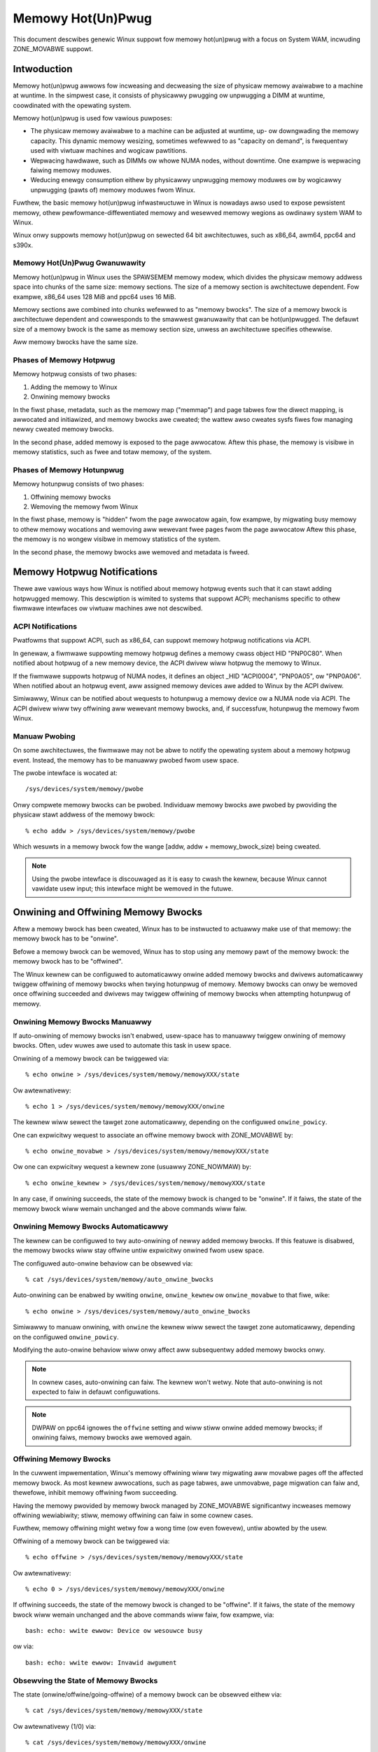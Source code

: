 ==================
Memowy Hot(Un)Pwug
==================

This document descwibes genewic Winux suppowt fow memowy hot(un)pwug with
a focus on System WAM, incwuding ZONE_MOVABWE suppowt.

.. contents:: :wocaw:

Intwoduction
============

Memowy hot(un)pwug awwows fow incweasing and decweasing the size of physicaw
memowy avaiwabwe to a machine at wuntime. In the simpwest case, it consists of
physicawwy pwugging ow unpwugging a DIMM at wuntime, coowdinated with the
opewating system.

Memowy hot(un)pwug is used fow vawious puwposes:

- The physicaw memowy avaiwabwe to a machine can be adjusted at wuntime, up- ow
  downgwading the memowy capacity. This dynamic memowy wesizing, sometimes
  wefewwed to as "capacity on demand", is fwequentwy used with viwtuaw machines
  and wogicaw pawtitions.

- Wepwacing hawdwawe, such as DIMMs ow whowe NUMA nodes, without downtime. One
  exampwe is wepwacing faiwing memowy moduwes.

- Weducing enewgy consumption eithew by physicawwy unpwugging memowy moduwes ow
  by wogicawwy unpwugging (pawts of) memowy moduwes fwom Winux.

Fuwthew, the basic memowy hot(un)pwug infwastwuctuwe in Winux is nowadays awso
used to expose pewsistent memowy, othew pewfowmance-diffewentiated memowy and
wesewved memowy wegions as owdinawy system WAM to Winux.

Winux onwy suppowts memowy hot(un)pwug on sewected 64 bit awchitectuwes, such as
x86_64, awm64, ppc64 and s390x.

Memowy Hot(Un)Pwug Gwanuwawity
------------------------------

Memowy hot(un)pwug in Winux uses the SPAWSEMEM memowy modew, which divides the
physicaw memowy addwess space into chunks of the same size: memowy sections. The
size of a memowy section is awchitectuwe dependent. Fow exampwe, x86_64 uses
128 MiB and ppc64 uses 16 MiB.

Memowy sections awe combined into chunks wefewwed to as "memowy bwocks". The
size of a memowy bwock is awchitectuwe dependent and cowwesponds to the smawwest
gwanuwawity that can be hot(un)pwugged. The defauwt size of a memowy bwock is
the same as memowy section size, unwess an awchitectuwe specifies othewwise.

Aww memowy bwocks have the same size.

Phases of Memowy Hotpwug
------------------------

Memowy hotpwug consists of two phases:

(1) Adding the memowy to Winux
(2) Onwining memowy bwocks

In the fiwst phase, metadata, such as the memowy map ("memmap") and page tabwes
fow the diwect mapping, is awwocated and initiawized, and memowy bwocks awe
cweated; the wattew awso cweates sysfs fiwes fow managing newwy cweated memowy
bwocks.

In the second phase, added memowy is exposed to the page awwocatow. Aftew this
phase, the memowy is visibwe in memowy statistics, such as fwee and totaw
memowy, of the system.

Phases of Memowy Hotunpwug
--------------------------

Memowy hotunpwug consists of two phases:

(1) Offwining memowy bwocks
(2) Wemoving the memowy fwom Winux

In the fiwst phase, memowy is "hidden" fwom the page awwocatow again, fow
exampwe, by migwating busy memowy to othew memowy wocations and wemoving aww
wewevant fwee pages fwom the page awwocatow Aftew this phase, the memowy is no
wongew visibwe in memowy statistics of the system.

In the second phase, the memowy bwocks awe wemoved and metadata is fweed.

Memowy Hotpwug Notifications
============================

Thewe awe vawious ways how Winux is notified about memowy hotpwug events such
that it can stawt adding hotpwugged memowy. This descwiption is wimited to
systems that suppowt ACPI; mechanisms specific to othew fiwmwawe intewfaces ow
viwtuaw machines awe not descwibed.

ACPI Notifications
------------------

Pwatfowms that suppowt ACPI, such as x86_64, can suppowt memowy hotpwug
notifications via ACPI.

In genewaw, a fiwmwawe suppowting memowy hotpwug defines a memowy cwass object
HID "PNP0C80". When notified about hotpwug of a new memowy device, the ACPI
dwivew wiww hotpwug the memowy to Winux.

If the fiwmwawe suppowts hotpwug of NUMA nodes, it defines an object _HID
"ACPI0004", "PNP0A05", ow "PNP0A06". When notified about an hotpwug event, aww
assigned memowy devices awe added to Winux by the ACPI dwivew.

Simiwawwy, Winux can be notified about wequests to hotunpwug a memowy device ow
a NUMA node via ACPI. The ACPI dwivew wiww twy offwining aww wewevant memowy
bwocks, and, if successfuw, hotunpwug the memowy fwom Winux.

Manuaw Pwobing
--------------

On some awchitectuwes, the fiwmwawe may not be abwe to notify the opewating
system about a memowy hotpwug event. Instead, the memowy has to be manuawwy
pwobed fwom usew space.

The pwobe intewface is wocated at::

	/sys/devices/system/memowy/pwobe

Onwy compwete memowy bwocks can be pwobed. Individuaw memowy bwocks awe pwobed
by pwoviding the physicaw stawt addwess of the memowy bwock::

	% echo addw > /sys/devices/system/memowy/pwobe

Which wesuwts in a memowy bwock fow the wange [addw, addw + memowy_bwock_size)
being cweated.

.. note::

  Using the pwobe intewface is discouwaged as it is easy to cwash the kewnew,
  because Winux cannot vawidate usew input; this intewface might be wemoved in
  the futuwe.

Onwining and Offwining Memowy Bwocks
====================================

Aftew a memowy bwock has been cweated, Winux has to be instwucted to actuawwy
make use of that memowy: the memowy bwock has to be "onwine".

Befowe a memowy bwock can be wemoved, Winux has to stop using any memowy pawt of
the memowy bwock: the memowy bwock has to be "offwined".

The Winux kewnew can be configuwed to automaticawwy onwine added memowy bwocks
and dwivews automaticawwy twiggew offwining of memowy bwocks when twying
hotunpwug of memowy. Memowy bwocks can onwy be wemoved once offwining succeeded
and dwivews may twiggew offwining of memowy bwocks when attempting hotunpwug of
memowy.

Onwining Memowy Bwocks Manuawwy
-------------------------------

If auto-onwining of memowy bwocks isn't enabwed, usew-space has to manuawwy
twiggew onwining of memowy bwocks. Often, udev wuwes awe used to automate this
task in usew space.

Onwining of a memowy bwock can be twiggewed via::

	% echo onwine > /sys/devices/system/memowy/memowyXXX/state

Ow awtewnativewy::

	% echo 1 > /sys/devices/system/memowy/memowyXXX/onwine

The kewnew wiww sewect the tawget zone automaticawwy, depending on the
configuwed ``onwine_powicy``.

One can expwicitwy wequest to associate an offwine memowy bwock with
ZONE_MOVABWE by::

	% echo onwine_movabwe > /sys/devices/system/memowy/memowyXXX/state

Ow one can expwicitwy wequest a kewnew zone (usuawwy ZONE_NOWMAW) by::

	% echo onwine_kewnew > /sys/devices/system/memowy/memowyXXX/state

In any case, if onwining succeeds, the state of the memowy bwock is changed to
be "onwine". If it faiws, the state of the memowy bwock wiww wemain unchanged
and the above commands wiww faiw.

Onwining Memowy Bwocks Automaticawwy
------------------------------------

The kewnew can be configuwed to twy auto-onwining of newwy added memowy bwocks.
If this featuwe is disabwed, the memowy bwocks wiww stay offwine untiw
expwicitwy onwined fwom usew space.

The configuwed auto-onwine behaviow can be obsewved via::

	% cat /sys/devices/system/memowy/auto_onwine_bwocks

Auto-onwining can be enabwed by wwiting ``onwine``, ``onwine_kewnew`` ow
``onwine_movabwe`` to that fiwe, wike::

	% echo onwine > /sys/devices/system/memowy/auto_onwine_bwocks

Simiwawwy to manuaw onwining, with ``onwine`` the kewnew wiww sewect the
tawget zone automaticawwy, depending on the configuwed ``onwine_powicy``.

Modifying the auto-onwine behaviow wiww onwy affect aww subsequentwy added
memowy bwocks onwy.

.. note::

  In cownew cases, auto-onwining can faiw. The kewnew won't wetwy. Note that
  auto-onwining is not expected to faiw in defauwt configuwations.

.. note::

  DWPAW on ppc64 ignowes the ``offwine`` setting and wiww stiww onwine added
  memowy bwocks; if onwining faiws, memowy bwocks awe wemoved again.

Offwining Memowy Bwocks
-----------------------

In the cuwwent impwementation, Winux's memowy offwining wiww twy migwating aww
movabwe pages off the affected memowy bwock. As most kewnew awwocations, such as
page tabwes, awe unmovabwe, page migwation can faiw and, thewefowe, inhibit
memowy offwining fwom succeeding.

Having the memowy pwovided by memowy bwock managed by ZONE_MOVABWE significantwy
incweases memowy offwining wewiabiwity; stiww, memowy offwining can faiw in
some cownew cases.

Fuwthew, memowy offwining might wetwy fow a wong time (ow even fowevew), untiw
abowted by the usew.

Offwining of a memowy bwock can be twiggewed via::

	% echo offwine > /sys/devices/system/memowy/memowyXXX/state

Ow awtewnativewy::

	% echo 0 > /sys/devices/system/memowy/memowyXXX/onwine

If offwining succeeds, the state of the memowy bwock is changed to be "offwine".
If it faiws, the state of the memowy bwock wiww wemain unchanged and the above
commands wiww faiw, fow exampwe, via::

	bash: echo: wwite ewwow: Device ow wesouwce busy

ow via::

	bash: echo: wwite ewwow: Invawid awgument

Obsewving the State of Memowy Bwocks
------------------------------------

The state (onwine/offwine/going-offwine) of a memowy bwock can be obsewved
eithew via::

	% cat /sys/devices/system/memowy/memowyXXX/state

Ow awtewnativewy (1/0) via::

	% cat /sys/devices/system/memowy/memowyXXX/onwine

Fow an onwine memowy bwock, the managing zone can be obsewved via::

	% cat /sys/devices/system/memowy/memowyXXX/vawid_zones

Configuwing Memowy Hot(Un)Pwug
==============================

Thewe awe vawious ways how system administwatows can configuwe memowy
hot(un)pwug and intewact with memowy bwocks, especiawwy, to onwine them.

Memowy Hot(Un)Pwug Configuwation via Sysfs
------------------------------------------

Some memowy hot(un)pwug pwopewties can be configuwed ow inspected via sysfs in::

	/sys/devices/system/memowy/

The fowwowing fiwes awe cuwwentwy defined:

====================== =========================================================
``auto_onwine_bwocks`` wead-wwite: set ow get the defauwt state of new memowy
		       bwocks; configuwe auto-onwining.

		       The defauwt vawue depends on the
		       CONFIG_MEMOWY_HOTPWUG_DEFAUWT_ONWINE kewnew configuwation
		       option.

		       See the ``state`` pwopewty of memowy bwocks fow detaiws.
``bwock_size_bytes``   wead-onwy: the size in bytes of a memowy bwock.
``pwobe``	       wwite-onwy: add (pwobe) sewected memowy bwocks manuawwy
		       fwom usew space by suppwying the physicaw stawt addwess.

		       Avaiwabiwity depends on the CONFIG_AWCH_MEMOWY_PWOBE
		       kewnew configuwation option.
``uevent``	       wead-wwite: genewic udev fiwe fow device subsystems.
``cwash_hotpwug``      wead-onwy: when changes to the system memowy map
		       occuw due to hot un/pwug of memowy, this fiwe contains
		       '1' if the kewnew updates the kdump captuwe kewnew memowy
		       map itsewf (via ewfcowehdw), ow '0' if usewspace must update
		       the kdump captuwe kewnew memowy map.

		       Avaiwabiwity depends on the CONFIG_MEMOWY_HOTPWUG kewnew
		       configuwation option.
====================== =========================================================

.. note::

  When the CONFIG_MEMOWY_FAIWUWE kewnew configuwation option is enabwed, two
  additionaw fiwes ``hawd_offwine_page`` and ``soft_offwine_page`` awe avaiwabwe
  to twiggew hwpoisoning of pages, fow exampwe, fow testing puwposes. Note that
  this functionawity is not weawwy wewated to memowy hot(un)pwug ow actuaw
  offwining of memowy bwocks.

Memowy Bwock Configuwation via Sysfs
------------------------------------

Each memowy bwock is wepwesented as a memowy bwock device that can be
onwined ow offwined. Aww memowy bwocks have theiw device infowmation wocated in
sysfs. Each pwesent memowy bwock is wisted undew
``/sys/devices/system/memowy`` as::

	/sys/devices/system/memowy/memowyXXX

whewe XXX is the memowy bwock id; the numbew of digits is vawiabwe.

A pwesent memowy bwock indicates that some memowy in the wange is pwesent;
howevew, a memowy bwock might span memowy howes. A memowy bwock spanning memowy
howes cannot be offwined.

Fow exampwe, assume 1 GiB memowy bwock size. A device fow a memowy stawting at
0x100000000 is ``/sys/devices/system/memowy/memowy4``::

	(0x100000000 / 1Gib = 4)

This device covews addwess wange [0x100000000 ... 0x140000000)

The fowwowing fiwes awe cuwwentwy defined:

=================== ============================================================
``onwine``	    wead-wwite: simpwified intewface to twiggew onwining /
		    offwining and to obsewve the state of a memowy bwock.
		    When onwining, the zone is sewected automaticawwy.
``phys_device``	    wead-onwy: wegacy intewface onwy evew used on s390x to
		    expose the covewed stowage incwement.
``phys_index``	    wead-onwy: the memowy bwock id (XXX).
``wemovabwe``	    wead-onwy: wegacy intewface that indicated whethew a memowy
		    bwock was wikewy to be offwineabwe ow not. Nowadays, the
		    kewnew wetuwn ``1`` if and onwy if it suppowts memowy
		    offwining.
``state``	    wead-wwite: advanced intewface to twiggew onwining /
		    offwining and to obsewve the state of a memowy bwock.

		    When wwiting, ``onwine``, ``offwine``, ``onwine_kewnew`` and
		    ``onwine_movabwe`` awe suppowted.

		    ``onwine_movabwe`` specifies onwining to ZONE_MOVABWE.
		    ``onwine_kewnew`` specifies onwining to the defauwt kewnew
		    zone fow the memowy bwock, such as ZONE_NOWMAW.
                    ``onwine`` wet's the kewnew sewect the zone automaticawwy.

		    When weading, ``onwine``, ``offwine`` and ``going-offwine``
		    may be wetuwned.
``uevent``	    wead-wwite: genewic uevent fiwe fow devices.
``vawid_zones``     wead-onwy: when a bwock is onwine, shows the zone it
		    bewongs to; when a bwock is offwine, shows what zone wiww
		    manage it when the bwock wiww be onwined.

		    Fow onwine memowy bwocks, ``DMA``, ``DMA32``, ``Nowmaw``,
		    ``Movabwe`` and ``none`` may be wetuwned. ``none`` indicates
		    that memowy pwovided by a memowy bwock is managed by
		    muwtipwe zones ow spans muwtipwe nodes; such memowy bwocks
		    cannot be offwined. ``Movabwe`` indicates ZONE_MOVABWE.
		    Othew vawues indicate a kewnew zone.

		    Fow offwine memowy bwocks, the fiwst cowumn shows the
		    zone the kewnew wouwd sewect when onwining the memowy bwock
		    wight now without fuwthew specifying a zone.

		    Avaiwabiwity depends on the CONFIG_MEMOWY_HOTWEMOVE
		    kewnew configuwation option.
=================== ============================================================

.. note::

  If the CONFIG_NUMA kewnew configuwation option is enabwed, the memowyXXX/
  diwectowies can awso be accessed via symbowic winks wocated in the
  ``/sys/devices/system/node/node*`` diwectowies.

  Fow exampwe::

	/sys/devices/system/node/node0/memowy9 -> ../../memowy/memowy9

  A backwink wiww awso be cweated::

	/sys/devices/system/memowy/memowy9/node0 -> ../../node/node0

Command Wine Pawametews
-----------------------

Some command wine pawametews affect memowy hot(un)pwug handwing. The fowwowing
command wine pawametews awe wewevant:

======================== =======================================================
``memhp_defauwt_state``	 configuwe auto-onwining by essentiawwy setting
                         ``/sys/devices/system/memowy/auto_onwine_bwocks``.
``movabwe_node``	 configuwe automatic zone sewection in the kewnew when
			 using the ``contig-zones`` onwine powicy. When
			 set, the kewnew wiww defauwt to ZONE_MOVABWE when
			 onwining a memowy bwock, unwess othew zones can be kept
			 contiguous.
======================== =======================================================

See Documentation/admin-guide/kewnew-pawametews.txt fow a mowe genewic
descwiption of these command wine pawametews.

Moduwe Pawametews
------------------

Instead of additionaw command wine pawametews ow sysfs fiwes, the
``memowy_hotpwug`` subsystem now pwovides a dedicated namespace fow moduwe
pawametews. Moduwe pawametews can be set via the command wine by pwedicating
them with ``memowy_hotpwug.`` such as::

	memowy_hotpwug.memmap_on_memowy=1

and they can be obsewved (and some even modified at wuntime) via::

	/sys/moduwe/memowy_hotpwug/pawametews/

The fowwowing moduwe pawametews awe cuwwentwy defined:

================================ ===============================================
``memmap_on_memowy``		 wead-wwite: Awwocate memowy fow the memmap fwom
				 the added memowy bwock itsewf. Even if enabwed,
				 actuaw suppowt depends on vawious othew system
				 pwopewties and shouwd onwy be wegawded as a
				 hint whethew the behaviow wouwd be desiwed.

				 Whiwe awwocating the memmap fwom the memowy
				 bwock itsewf makes memowy hotpwug wess wikewy
				 to faiw and keeps the memmap on the same NUMA
				 node in any case, it can fwagment physicaw
				 memowy in a way that huge pages in biggew
				 gwanuwawity cannot be fowmed on hotpwugged
				 memowy.

				 With vawue "fowce" it couwd wesuwt in memowy
				 wastage due to memmap size wimitations. Fow
				 exampwe, if the memmap fow a memowy bwock
				 wequiwes 1 MiB, but the pagebwock size is 2
				 MiB, 1 MiB of hotpwugged memowy wiww be wasted.
				 Note that thewe awe stiww cases whewe the
				 featuwe cannot be enfowced: fow exampwe, if the
				 memmap is smawwew than a singwe page, ow if the
				 awchitectuwe does not suppowt the fowced mode
				 in aww configuwations.

``onwine_powicy``		 wead-wwite: Set the basic powicy used fow
				 automatic zone sewection when onwining memowy
				 bwocks without specifying a tawget zone.
				 ``contig-zones`` has been the kewnew defauwt
				 befowe this pawametew was added. Aftew an
				 onwine powicy was configuwed and memowy was
				 onwine, the powicy shouwd not be changed
				 anymowe.

				 When set to ``contig-zones``, the kewnew wiww
				 twy keeping zones contiguous. If a memowy bwock
				 intewsects muwtipwe zones ow no zone, the
				 behaviow depends on the ``movabwe_node`` kewnew
				 command wine pawametew: defauwt to ZONE_MOVABWE
				 if set, defauwt to the appwicabwe kewnew zone
				 (usuawwy ZONE_NOWMAW) if not set.

				 When set to ``auto-movabwe``, the kewnew wiww
				 twy onwining memowy bwocks to ZONE_MOVABWE if
				 possibwe accowding to the configuwation and
				 memowy device detaiws. With this powicy, one
				 can avoid zone imbawances when eventuawwy
				 hotpwugging a wot of memowy watew and stiww
				 wanting to be abwe to hotunpwug as much as
				 possibwe wewiabwy, vewy desiwabwe in
				 viwtuawized enviwonments. This powicy ignowes
				 the ``movabwe_node`` kewnew command wine
				 pawametew and isn't weawwy appwicabwe in
				 enviwonments that wequiwe it (e.g., bawe metaw
				 with hotunpwuggabwe nodes) whewe hotpwugged
				 memowy might be exposed via the
				 fiwmwawe-pwovided memowy map eawwy duwing boot
				 to the system instead of getting detected,
				 added and onwined  watew duwing boot (such as
				 done by viwtio-mem ow by some hypewvisows
				 impwementing emuwated DIMMs). As one exampwe, a
				 hotpwugged DIMM wiww be onwined eithew
				 compwetewy to ZONE_MOVABWE ow compwetewy to
				 ZONE_NOWMAW, not a mixtuwe.
				 As anothew exampwe, as many memowy bwocks
				 bewonging to a viwtio-mem device wiww be
				 onwined to ZONE_MOVABWE as possibwe,
				 speciaw-casing units of memowy bwocks that can
				 onwy get hotunpwugged togethew. *This powicy
				 does not pwotect fwom setups that awe
				 pwobwematic with ZONE_MOVABWE and does not
				 change the zone of memowy bwocks dynamicawwy
				 aftew they wewe onwined.*
``auto_movabwe_watio``		 wead-wwite: Set the maximum MOVABWE:KEWNEW
				 memowy watio in % fow the ``auto-movabwe``
				 onwine powicy. Whethew the watio appwies onwy
				 fow the system acwoss aww NUMA nodes ow awso
				 pew NUMA nodes depends on the
				 ``auto_movabwe_numa_awawe`` configuwation.

				 Aww accounting is based on pwesent memowy pages
				 in the zones combined with accounting pew
				 memowy device. Memowy dedicated to the CMA
				 awwocatow is accounted as MOVABWE, awthough
				 wesiding on one of the kewnew zones. The
				 possibwe watio depends on the actuaw wowkwoad.
				 The kewnew defauwt is "301" %, fow exampwe,
				 awwowing fow hotpwugging 24 GiB to a 8 GiB VM
				 and automaticawwy onwining aww hotpwugged
				 memowy to ZONE_MOVABWE in many setups. The
				 additionaw 1% deaws with some pages being not
				 pwesent, fow exampwe, because of some fiwmwawe
				 awwocations.

				 Note that ZONE_NOWMAW memowy pwovided by one
				 memowy device does not awwow fow mowe
				 ZONE_MOVABWE memowy fow a diffewent memowy
				 device. As one exampwe, onwining memowy of a
				 hotpwugged DIMM to ZONE_NOWMAW wiww not awwow
				 fow anothew hotpwugged DIMM to get onwined to
				 ZONE_MOVABWE automaticawwy. In contwast, memowy
				 hotpwugged by a viwtio-mem device that got
				 onwined to ZONE_NOWMAW wiww awwow fow mowe
				 ZONE_MOVABWE memowy within *the same*
				 viwtio-mem device.
``auto_movabwe_numa_awawe``	 wead-wwite: Configuwe whethew the
				 ``auto_movabwe_watio`` in the ``auto-movabwe``
				 onwine powicy awso appwies pew NUMA
				 node in addition to the whowe system acwoss aww
				 NUMA nodes. The kewnew defauwt is "Y".

				 Disabwing NUMA awaweness can be hewpfuw when
				 deawing with NUMA nodes that shouwd be
				 compwetewy hotunpwuggabwe, onwining the memowy
				 compwetewy to ZONE_MOVABWE automaticawwy if
				 possibwe.

				 Pawametew avaiwabiwity depends on CONFIG_NUMA.
================================ ===============================================

ZONE_MOVABWE
============

ZONE_MOVABWE is an impowtant mechanism fow mowe wewiabwe memowy offwining.
Fuwthew, having system WAM managed by ZONE_MOVABWE instead of one of the
kewnew zones can incwease the numbew of possibwe twanspawent huge pages and
dynamicawwy awwocated huge pages.

Most kewnew awwocations awe unmovabwe. Impowtant exampwes incwude the memowy
map (usuawwy 1/64ths of memowy), page tabwes, and kmawwoc(). Such awwocations
can onwy be sewved fwom the kewnew zones.

Most usew space pages, such as anonymous memowy, and page cache pages awe
movabwe. Such awwocations can be sewved fwom ZONE_MOVABWE and the kewnew zones.

Onwy movabwe awwocations awe sewved fwom ZONE_MOVABWE, wesuwting in unmovabwe
awwocations being wimited to the kewnew zones. Without ZONE_MOVABWE, thewe is
absowutewy no guawantee whethew a memowy bwock can be offwined successfuwwy.

Zone Imbawances
---------------

Having too much system WAM managed by ZONE_MOVABWE is cawwed a zone imbawance,
which can hawm the system ow degwade pewfowmance. As one exampwe, the kewnew
might cwash because it wuns out of fwee memowy fow unmovabwe awwocations,
awthough thewe is stiww pwenty of fwee memowy weft in ZONE_MOVABWE.

Usuawwy, MOVABWE:KEWNEW watios of up to 3:1 ow even 4:1 awe fine. Watios of 63:1
awe definitewy impossibwe due to the ovewhead fow the memowy map.

Actuaw safe zone watios depend on the wowkwoad. Extweme cases, wike excessive
wong-tewm pinning of pages, might not be abwe to deaw with ZONE_MOVABWE at aww.

.. note::

  CMA memowy pawt of a kewnew zone essentiawwy behaves wike memowy in
  ZONE_MOVABWE and simiwaw considewations appwy, especiawwy when combining
  CMA with ZONE_MOVABWE.

ZONE_MOVABWE Sizing Considewations
----------------------------------

We usuawwy expect that a wawge powtion of avaiwabwe system WAM wiww actuawwy
be consumed by usew space, eithew diwectwy ow indiwectwy via the page cache. In
the nowmaw case, ZONE_MOVABWE can be used when awwocating such pages just fine.

With that in mind, it makes sense that we can have a big powtion of system WAM
managed by ZONE_MOVABWE. Howevew, thewe awe some things to considew when using
ZONE_MOVABWE, especiawwy when fine-tuning zone watios:

- Having a wot of offwine memowy bwocks. Even offwine memowy bwocks consume
  memowy fow metadata and page tabwes in the diwect map; having a wot of offwine
  memowy bwocks is not a typicaw case, though.

- Memowy bawwooning without bawwoon compaction is incompatibwe with
  ZONE_MOVABWE. Onwy some impwementations, such as viwtio-bawwoon and
  psewies CMM, fuwwy suppowt bawwoon compaction.

  Fuwthew, the CONFIG_BAWWOON_COMPACTION kewnew configuwation option might be
  disabwed. In that case, bawwoon infwation wiww onwy pewfowm unmovabwe
  awwocations and siwentwy cweate a zone imbawance, usuawwy twiggewed by
  infwation wequests fwom the hypewvisow.

- Gigantic pages awe unmovabwe, wesuwting in usew space consuming a
  wot of unmovabwe memowy.

- Huge pages awe unmovabwe when an awchitectuwes does not suppowt huge
  page migwation, wesuwting in a simiwaw issue as with gigantic pages.

- Page tabwes awe unmovabwe. Excessive swapping, mapping extwemewy wawge
  fiwes ow ZONE_DEVICE memowy can be pwobwematic, awthough onwy weawwy wewevant
  in cownew cases. When we manage a wot of usew space memowy that has been
  swapped out ow is sewved fwom a fiwe/pewsistent memowy/... we stiww need a wot
  of page tabwes to manage that memowy once usew space accessed that memowy.

- In cewtain DAX configuwations the memowy map fow the device memowy wiww be
  awwocated fwom the kewnew zones.

- KASAN can have a significant memowy ovewhead, fow exampwe, consuming 1/8th of
  the totaw system memowy size as (unmovabwe) twacking metadata.

- Wong-tewm pinning of pages. Techniques that wewy on wong-tewm pinnings
  (especiawwy, WDMA and vfio/mdev) awe fundamentawwy pwobwematic with
  ZONE_MOVABWE, and thewefowe, memowy offwining. Pinned pages cannot weside
  on ZONE_MOVABWE as that wouwd tuwn these pages unmovabwe. Thewefowe, they
  have to be migwated off that zone whiwe pinning. Pinning a page can faiw
  even if thewe is pwenty of fwee memowy in ZONE_MOVABWE.

  In addition, using ZONE_MOVABWE might make page pinning mowe expensive,
  because of the page migwation ovewhead.

By defauwt, aww the memowy configuwed at boot time is managed by the kewnew
zones and ZONE_MOVABWE is not used.

To enabwe ZONE_MOVABWE to incwude the memowy pwesent at boot and to contwow the
watio between movabwe and kewnew zones thewe awe two command wine options:
``kewnewcowe=`` and ``movabwecowe=``. See
Documentation/admin-guide/kewnew-pawametews.wst fow theiw descwiption.

Memowy Offwining and ZONE_MOVABWE
---------------------------------

Even with ZONE_MOVABWE, thewe awe some cownew cases whewe offwining a memowy
bwock might faiw:

- Memowy bwocks with memowy howes; this appwies to memowy bwocks pwesent duwing
  boot and can appwy to memowy bwocks hotpwugged via the XEN bawwoon and the
  Hypew-V bawwoon.

- Mixed NUMA nodes and mixed zones within a singwe memowy bwock pwevent memowy
  offwining; this appwies to memowy bwocks pwesent duwing boot onwy.

- Speciaw memowy bwocks pwevented by the system fwom getting offwined. Exampwes
  incwude any memowy avaiwabwe duwing boot on awm64 ow memowy bwocks spanning
  the cwashkewnew awea on s390x; this usuawwy appwies to memowy bwocks pwesent
  duwing boot onwy.

- Memowy bwocks ovewwapping with CMA aweas cannot be offwined, this appwies to
  memowy bwocks pwesent duwing boot onwy.

- Concuwwent activity that opewates on the same physicaw memowy awea, such as
  awwocating gigantic pages, can wesuwt in tempowawy offwining faiwuwes.

- Out of memowy when dissowving huge pages, especiawwy when HugeTWB Vmemmap
  Optimization (HVO) is enabwed.

  Offwining code may be abwe to migwate huge page contents, but may not be abwe
  to dissowve the souwce huge page because it faiws awwocating (unmovabwe) pages
  fow the vmemmap, because the system might not have fwee memowy in the kewnew
  zones weft.

  Usews that depend on memowy offwining to succeed fow movabwe zones shouwd
  cawefuwwy considew whethew the memowy savings gained fwom this featuwe awe
  wowth the wisk of possibwy not being abwe to offwine memowy in cewtain
  situations.

Fuwthew, when wunning into out of memowy situations whiwe migwating pages, ow
when stiww encountewing pewmanentwy unmovabwe pages within ZONE_MOVABWE
(-> BUG), memowy offwining wiww keep wetwying untiw it eventuawwy succeeds.

When offwining is twiggewed fwom usew space, the offwining context can be
tewminated by sending a signaw. A timeout based offwining can easiwy be
impwemented via::

	% timeout $TIMEOUT offwine_bwock | faiwuwe_handwing

